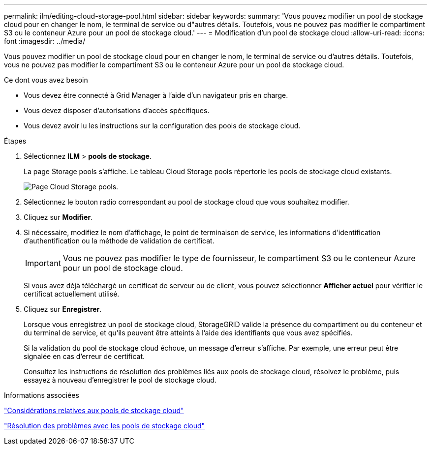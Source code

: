 ---
permalink: ilm/editing-cloud-storage-pool.html 
sidebar: sidebar 
keywords:  
summary: 'Vous pouvez modifier un pool de stockage cloud pour en changer le nom, le terminal de service ou d"autres détails. Toutefois, vous ne pouvez pas modifier le compartiment S3 ou le conteneur Azure pour un pool de stockage cloud.' 
---
= Modification d'un pool de stockage cloud
:allow-uri-read: 
:icons: font
:imagesdir: ../media/


[role="lead"]
Vous pouvez modifier un pool de stockage cloud pour en changer le nom, le terminal de service ou d'autres détails. Toutefois, vous ne pouvez pas modifier le compartiment S3 ou le conteneur Azure pour un pool de stockage cloud.

.Ce dont vous avez besoin
* Vous devez être connecté à Grid Manager à l'aide d'un navigateur pris en charge.
* Vous devez disposer d'autorisations d'accès spécifiques.
* Vous devez avoir lu les instructions sur la configuration des pools de stockage cloud.


.Étapes
. Sélectionnez *ILM* > *pools de stockage*.
+
La page Storage pools s'affiche. Le tableau Cloud Storage pools répertorie les pools de stockage cloud existants.

+
image::../media/cloud_storage_pool_used_in_ilm_rule.png[Page Cloud Storage pools.]

. Sélectionnez le bouton radio correspondant au pool de stockage cloud que vous souhaitez modifier.
. Cliquez sur *Modifier*.
. Si nécessaire, modifiez le nom d'affichage, le point de terminaison de service, les informations d'identification d'authentification ou la méthode de validation de certificat.
+

IMPORTANT: Vous ne pouvez pas modifier le type de fournisseur, le compartiment S3 ou le conteneur Azure pour un pool de stockage cloud.

+
Si vous avez déjà téléchargé un certificat de serveur ou de client, vous pouvez sélectionner *Afficher actuel* pour vérifier le certificat actuellement utilisé.

. Cliquez sur *Enregistrer*.
+
Lorsque vous enregistrez un pool de stockage cloud, StorageGRID valide la présence du compartiment ou du conteneur et du terminal de service, et qu'ils peuvent être atteints à l'aide des identifiants que vous avez spécifiés.

+
Si la validation du pool de stockage cloud échoue, un message d'erreur s'affiche. Par exemple, une erreur peut être signalée en cas d'erreur de certificat.

+
Consultez les instructions de résolution des problèmes liés aux pools de stockage cloud, résolvez le problème, puis essayez à nouveau d'enregistrer le pool de stockage cloud.



.Informations associées
link:considerations-for-cloud-storage-pools.html["Considérations relatives aux pools de stockage cloud"]

link:troubleshooting-cloud-storage-pools.html["Résolution des problèmes avec les pools de stockage cloud"]
